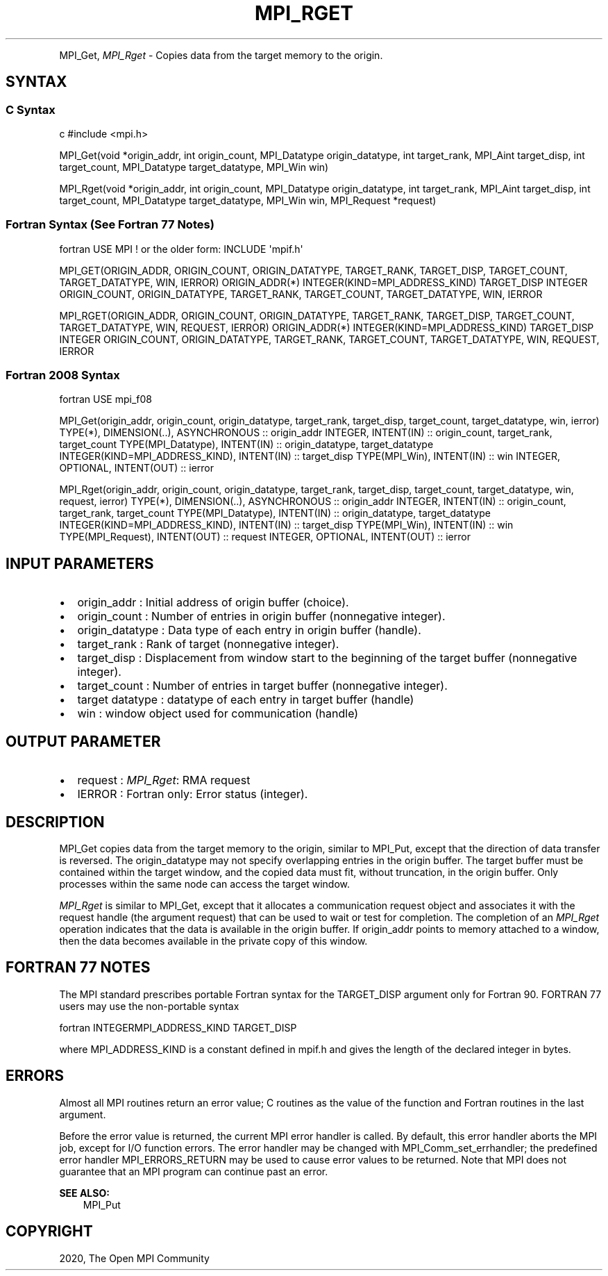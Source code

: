.\" Man page generated from reStructuredText.
.
.TH "MPI_RGET" "3" "Feb 20, 2022" "" "Open MPI"
.
.nr rst2man-indent-level 0
.
.de1 rstReportMargin
\\$1 \\n[an-margin]
level \\n[rst2man-indent-level]
level margin: \\n[rst2man-indent\\n[rst2man-indent-level]]
-
\\n[rst2man-indent0]
\\n[rst2man-indent1]
\\n[rst2man-indent2]
..
.de1 INDENT
.\" .rstReportMargin pre:
. RS \\$1
. nr rst2man-indent\\n[rst2man-indent-level] \\n[an-margin]
. nr rst2man-indent-level +1
.\" .rstReportMargin post:
..
.de UNINDENT
. RE
.\" indent \\n[an-margin]
.\" old: \\n[rst2man-indent\\n[rst2man-indent-level]]
.nr rst2man-indent-level -1
.\" new: \\n[rst2man-indent\\n[rst2man-indent-level]]
.in \\n[rst2man-indent\\n[rst2man-indent-level]]u
..
.INDENT 0.0
.INDENT 3.5
.UNINDENT
.UNINDENT
.sp
MPI_Get, \fI\%MPI_Rget\fP \- Copies data from the target memory to the origin.
.SH SYNTAX
.SS C Syntax
.sp
c #include <mpi.h>
.sp
MPI_Get(void *origin_addr, int origin_count, MPI_Datatype
origin_datatype, int target_rank, MPI_Aint target_disp, int
target_count, MPI_Datatype target_datatype, MPI_Win win)
.sp
MPI_Rget(void *origin_addr, int origin_count, MPI_Datatype
origin_datatype, int target_rank, MPI_Aint target_disp, int
target_count, MPI_Datatype target_datatype, MPI_Win win, MPI_Request
*request)
.SS Fortran Syntax (See Fortran 77 Notes)
.sp
fortran USE MPI ! or the older form: INCLUDE \(aqmpif.h\(aq
.sp
MPI_GET(ORIGIN_ADDR, ORIGIN_COUNT, ORIGIN_DATATYPE, TARGET_RANK,
TARGET_DISP, TARGET_COUNT, TARGET_DATATYPE, WIN, IERROR) ORIGIN_ADDR(*)
INTEGER(KIND=MPI_ADDRESS_KIND) TARGET_DISP INTEGER ORIGIN_COUNT,
ORIGIN_DATATYPE, TARGET_RANK, TARGET_COUNT, TARGET_DATATYPE, WIN, IERROR
.sp
MPI_RGET(ORIGIN_ADDR, ORIGIN_COUNT, ORIGIN_DATATYPE, TARGET_RANK,
TARGET_DISP, TARGET_COUNT, TARGET_DATATYPE, WIN, REQUEST, IERROR)
ORIGIN_ADDR(*) INTEGER(KIND=MPI_ADDRESS_KIND) TARGET_DISP INTEGER
ORIGIN_COUNT, ORIGIN_DATATYPE, TARGET_RANK, TARGET_COUNT,
TARGET_DATATYPE, WIN, REQUEST, IERROR
.SS Fortran 2008 Syntax
.sp
fortran USE mpi_f08
.sp
MPI_Get(origin_addr, origin_count, origin_datatype, target_rank,
target_disp, target_count, target_datatype, win, ierror) TYPE(*),
DIMENSION(..), ASYNCHRONOUS :: origin_addr INTEGER, INTENT(IN) ::
origin_count, target_rank, target_count TYPE(MPI_Datatype), INTENT(IN)
:: origin_datatype, target_datatype INTEGER(KIND=MPI_ADDRESS_KIND),
INTENT(IN) :: target_disp TYPE(MPI_Win), INTENT(IN) :: win INTEGER,
OPTIONAL, INTENT(OUT) :: ierror
.sp
MPI_Rget(origin_addr, origin_count, origin_datatype, target_rank,
target_disp, target_count, target_datatype, win, request, ierror)
TYPE(*), DIMENSION(..), ASYNCHRONOUS :: origin_addr INTEGER, INTENT(IN)
:: origin_count, target_rank, target_count TYPE(MPI_Datatype),
INTENT(IN) :: origin_datatype, target_datatype
INTEGER(KIND=MPI_ADDRESS_KIND), INTENT(IN) :: target_disp TYPE(MPI_Win),
INTENT(IN) :: win TYPE(MPI_Request), INTENT(OUT) :: request INTEGER,
OPTIONAL, INTENT(OUT) :: ierror
.SH INPUT PARAMETERS
.INDENT 0.0
.IP \(bu 2
origin_addr : Initial address of origin buffer (choice).
.IP \(bu 2
origin_count : Number of entries in origin buffer (nonnegative
integer).
.IP \(bu 2
origin_datatype : Data type of each entry in origin buffer (handle).
.IP \(bu 2
target_rank : Rank of target (nonnegative integer).
.IP \(bu 2
target_disp : Displacement from window start to the beginning of the
target buffer (nonnegative integer).
.IP \(bu 2
target_count : Number of entries in target buffer (nonnegative
integer).
.IP \(bu 2
target datatype : datatype of each entry in target buffer (handle)
.IP \(bu 2
win : window object used for communication (handle)
.UNINDENT
.SH OUTPUT PARAMETER
.INDENT 0.0
.IP \(bu 2
request : \fI\%MPI_Rget\fP: RMA request
.IP \(bu 2
IERROR : Fortran only: Error status (integer).
.UNINDENT
.SH DESCRIPTION
.sp
MPI_Get copies data from the target memory to the origin, similar to
MPI_Put, except that the direction of data transfer is reversed. The
origin_datatype may not specify overlapping entries in the origin
buffer. The target buffer must be contained within the target window,
and the copied data must fit, without truncation, in the origin buffer.
Only processes within the same node can access the target window.
.sp
\fI\%MPI_Rget\fP is similar to MPI_Get, except that it allocates a communication
request object and associates it with the request handle (the argument
request) that can be used to wait or test for completion. The completion
of an \fI\%MPI_Rget\fP operation indicates that the data is available in the
origin buffer. If origin_addr points to memory attached to a window,
then the data becomes available in the private copy of this window.
.SH FORTRAN 77 NOTES
.sp
The MPI standard prescribes portable Fortran syntax for the TARGET_DISP
argument only for Fortran 90. FORTRAN 77 users may use the non\-portable
syntax
.sp
fortran INTEGERMPI_ADDRESS_KIND TARGET_DISP
.sp
where MPI_ADDRESS_KIND is a constant defined in mpif.h and gives the
length of the declared integer in bytes.
.SH ERRORS
.sp
Almost all MPI routines return an error value; C routines as the value
of the function and Fortran routines in the last argument.
.sp
Before the error value is returned, the current MPI error handler is
called. By default, this error handler aborts the MPI job, except for
I/O function errors. The error handler may be changed with
MPI_Comm_set_errhandler; the predefined error handler MPI_ERRORS_RETURN
may be used to cause error values to be returned. Note that MPI does not
guarantee that an MPI program can continue past an error.
.sp
\fBSEE ALSO:\fP
.INDENT 0.0
.INDENT 3.5
MPI_Put
.UNINDENT
.UNINDENT
.SH COPYRIGHT
2020, The Open MPI Community
.\" Generated by docutils manpage writer.
.
